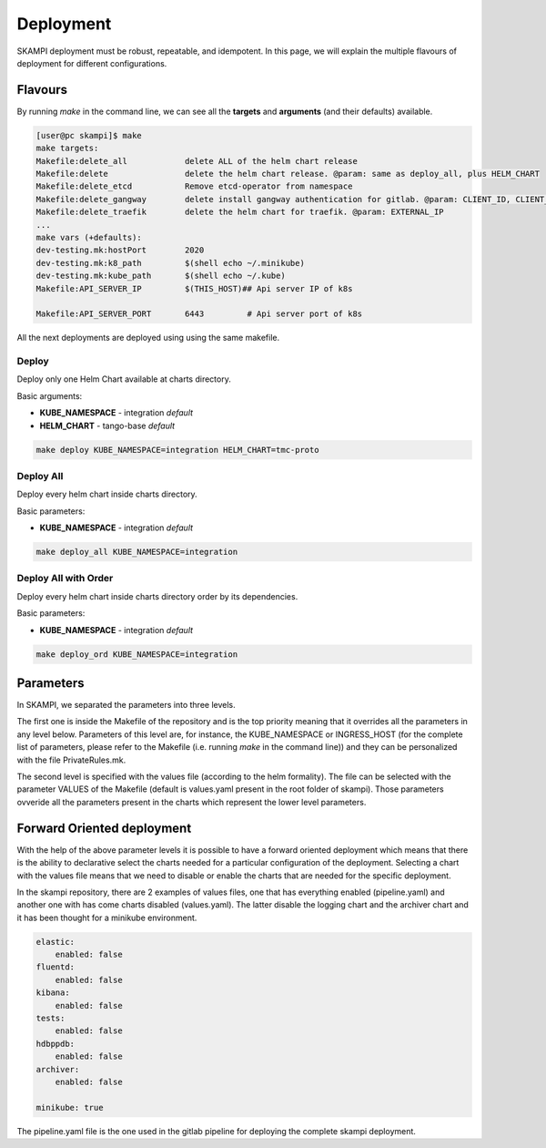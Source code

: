 ==========
Deployment
==========

SKAMPI deployment must be robust, repeatable, and idempotent. In this page, we will
explain the multiple flavours of deployment for different configurations.


Flavours
========

By running *make* in the command line, we can see all 
the **targets** and **arguments** (and their defaults) available.

.. code-block:: bash

    [user@pc skampi]$ make
    make targets:
    Makefile:delete_all            delete ALL of the helm chart release
    Makefile:delete                delete the helm chart release. @param: same as deploy_all, plus HELM_CHART
    Makefile:delete_etcd           Remove etcd-operator from namespace
    Makefile:delete_gangway        delete install gangway authentication for gitlab. @param: CLIENT_ID, CLIENT_SECRET, INGRESS_HOST, CLUSTER_NAME, API_SERVER_IP, API_SERVER_PORT
    Makefile:delete_traefik        delete the helm chart for traefik. @param: EXTERNAL_IP
    ...
    make vars (+defaults):
    dev-testing.mk:hostPort        2020
    dev-testing.mk:k8_path         $(shell echo ~/.minikube)
    dev-testing.mk:kube_path       $(shell echo ~/.kube)
    Makefile:API_SERVER_IP         $(THIS_HOST)## Api server IP of k8s
    
    Makefile:API_SERVER_PORT       6443		# Api server port of k8s


All the next deployments are deployed using using the same makefile.

Deploy
------

Deploy only one Helm Chart available at charts directory.

Basic arguments:

- **KUBE_NAMESPACE** - integration *default*
- **HELM_CHART** - tango-base *default*

.. code-block:: bash

    make deploy KUBE_NAMESPACE=integration HELM_CHART=tmc-proto


Deploy All
----------

Deploy every helm chart inside charts directory.

Basic parameters:

- **KUBE_NAMESPACE** - integration *default*

.. code-block:: bash

    make deploy_all KUBE_NAMESPACE=integration
    
    
Deploy All with Order
---------------------

Deploy every helm chart inside charts directory order by its dependencies.

Basic parameters:

- **KUBE_NAMESPACE** - integration *default*

.. code-block:: bash

    make deploy_ord KUBE_NAMESPACE=integration


Parameters
==========
 
In SKAMPI, we separated the parameters into three levels. 

The first one is inside the Makefile of the repository and is the top priority meaning that it overrides all the parameters in any level below. Parameters of this level are, for instance, the KUBE_NAMESPACE or INGRESS_HOST (for the complete list of parameters, please refer to the Makefile (i.e. running *make* in the command line)) and they can be personalized with the file PrivateRules.mk. 

The second level is specified with the values file (according to the helm formality). The file can be selected with the parameter VALUES of the Makefile (default is values.yaml present in the root folder of skampi). Those parameters ovveride all the parameters present in the charts which represent the lower level parameters. 


Forward Oriented deployment
===========================

With the help of the above parameter levels it is possible to have a forward oriented deployment which means that there is the ability to declarative select the charts needed for a particular configuration of the deployment. Selecting a chart with the values file means that we need to disable or enable the charts that are needed for the specific deployment. 

In the skampi repository, there are 2 examples of values files, one that has everything enabled (pipeline.yaml) and another one with has come charts disabled (values.yaml). The latter disable the logging chart and the archiver chart and it has been thought for a minikube environment. 

.. code-block:: bash

    elastic:
        enabled: false
    fluentd:
        enabled: false
    kibana:
        enabled: false
    tests:
        enabled: false
    hdbppdb:
        enabled: false
    archiver:
        enabled: false

    minikube: true

The pipeline.yaml file is the one used in the gitlab pipeline for deploying the complete skampi deployment. 
